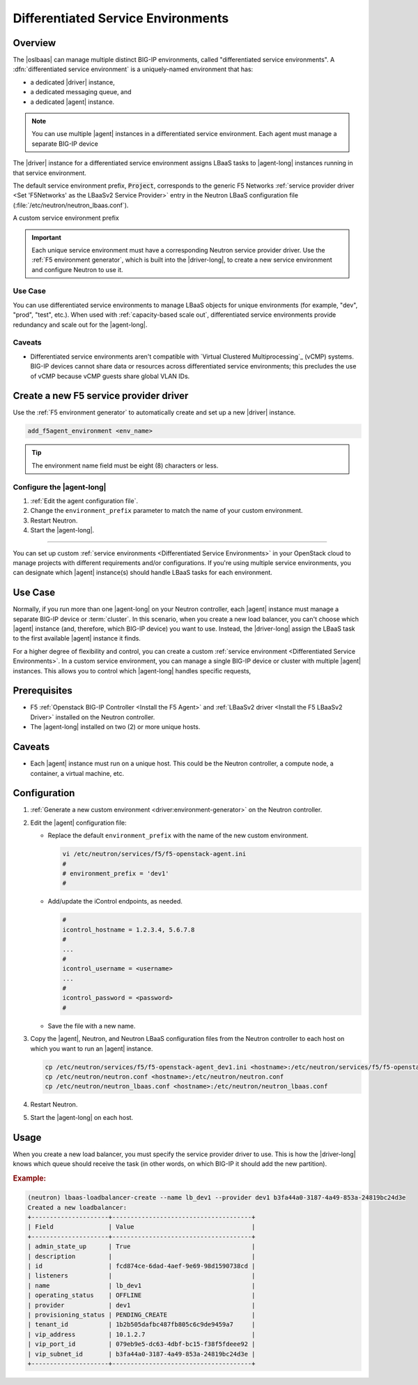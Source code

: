 .. _lbaas-differentiated-service-env:

Differentiated Service Environments
===================================

Overview
--------

The |oslbaas| can manage multiple distinct BIG-IP environments, called "differentiated service environments".
A :dfn:`differentiated service environment` is a uniquely-named environment that has:

- a dedicated |driver| instance,
- a dedicated messaging queue, and
- a dedicated |agent| instance.

.. note::

   You can use multiple |agent| instances in a differentiated service environment.
   Each agent must manage a separate BIG-IP device

The |driver| instance for a differentiated service environment assigns LBaaS tasks to |agent-long| instances running in that service environment.

The default service environment prefix, :code:`Project`, corresponds to the generic F5 Networks :ref:`service provider driver <Set 'F5Networks' as the LBaaSv2 Service Provider>` entry in the Neutron LBaaS configuration file (:file:`/etc/neutron/neutron_lbaas.conf`).

A custom service environment prefix

.. important::

   Each unique service environment must have a corresponding Neutron service provider driver.
   Use the :ref:`F5 environment generator`, which is built into the |driver-long|, to create a new service environment and configure Neutron to use it.

Use Case
````````

You can use differentiated service environments to manage LBaaS objects for unique environments (for example, "dev", "prod", "test", etc.).
When used with :ref:`capacity-based scale out`, differentiated service environments provide redundancy and scale out for the |agent-long|.

Caveats
```````

- Differentiated service environments aren't compatible with `Virtual Clustered Multiprocessing`_ (vCMP) systems.
  BIG-IP devices cannot share data or resources across differentiated service environments; this precludes the use of vCMP because vCMP guests share global VLAN IDs.


Create a new F5 service provider driver
---------------------------------------

Use the :ref:`F5 environment generator` to automatically create and set up a new |driver| instance.

.. code-block:: console

   add_f5agent_environment <env_name>

.. tip::

   The environment name field must be eight (8) characters or less.

Configure the |agent-long|
``````````````````````````

#. :ref:`Edit the agent configuration file`.

#. Change the ``environment_prefix`` parameter to match the name of your custom environment.

#. Restart Neutron.

   .. include:: /_static/reuse/restart-neutron.rst

#. Start the |agent-long|.

   .. include:: /_static/reuse/start-f5-agent.rst




.. seealso::

    * :ref:`Configure the F5 OpenStack Agent`
    * :ref:`Configure Neutron for LBaaSv2`
    * :ref:`F5 Environment Generator`

-------------------------------------------------------------------------------

You can set up custom :ref:`service environments <Differentiated Service Environments>` in your OpenStack cloud to manage projects with different requirements and/or configurations.
If you're using multiple service environments, you can designate which |agent| instance(s) should handle LBaaS tasks for each environment.

Use Case
--------

Normally, if you run more than one |agent-long| on your Neutron controller, each |agent| instance must manage a separate BIG-IP device or :term:`cluster`.
In this scenario, when you create a new load balancer, you can't choose which |agent| instance (and, therefore, which BIG-IP device) you want to use.
Instead, the |driver-long| assign the LBaaS task to the first available |agent| instance it finds.

For a higher degree of flexibility and control, you can create a custom :ref:`service environment <Differentiated Service Environments>`.
In a custom service environment, you can manage a single BIG-IP device or cluster with multiple |agent| instances.
This allows you to control which |agent-long| handles specific requests,

Prerequisites
-------------

- F5 :ref:`Openstack BIG-IP Controller <Install the F5 Agent>` and :ref:`LBaaSv2 driver <Install the F5 LBaaSv2 Driver>` installed on the Neutron controller.
- The |agent-long| installed on two (2) or more unique hosts.

Caveats
-------

- Each |agent| instance must run on a unique host.
  This could be the Neutron controller, a compute node, a container, a virtual machine, etc.

Configuration
-------------

#. :ref:`Generate a new custom environment <driver:environment-generator>` on the Neutron controller.

   .. code-block:: console
      :caption: Example: Add a custom environment called "dev1"

      add_f5agent_environment dev1

#. Edit the |agent| configuration file:

   - Replace the default ``environment_prefix`` with the name of the new custom environment.

     .. code-block:: console

        vi /etc/neutron/services/f5/f5-openstack-agent.ini
        #
        # environment_prefix = 'dev1'
        #

   - Add/update the iControl endpoints, as needed.

     .. code-block:: console

        #
        icontrol_hostname = 1.2.3.4, 5.6.7.8
        #
        ...
        #
        icontrol_username = <username>
        ...
        #
        icontrol_password = <password>
        #

   - Save the file with a new name.

     .. code-block:: console
        :caption: Example

        :w f5-openstack-agent_dev1.ini


#. Copy the |agent|, Neutron, and Neutron LBaaS configuration files from the Neutron controller to each host on which you want to run an |agent| instance.

   .. code-block:: console

      cp /etc/neutron/services/f5/f5-openstack-agent_dev1.ini <hostname>:/etc/neutron/services/f5/f5-openstack-agent_dev1.ini
      cp /etc/neutron/neutron.conf <hostname>:/etc/neutron/neutron.conf
      cp /etc/neutron/neutron_lbaas.conf <hostname>:/etc/neutron/neutron_lbaas.conf

#. Restart Neutron.

   .. include:: /_static/reuse/restart-neutron.rst

#. Start the |agent-long| on each host.

   .. include:: /_static/reuse/start-f5-agent.rst

Usage
-----

When you create a new load balancer, you must specify the service provider driver to use.
This is how the |driver-long| knows which queue should receive the task (in other words, on which BIG-IP it should add the new partition).

.. rubric:: Example:

.. code-block:: console

   (neutron) lbaas-loadbalancer-create --name lb_dev1 --provider dev1 b3fa44a0-3187-4a49-853a-24819bc24d3e
   Created a new loadbalancer:
   +---------------------+--------------------------------------+
   | Field               | Value                                |
   +---------------------+--------------------------------------+
   | admin_state_up      | True                                 |
   | description         |                                      |
   | id                  | fcd874ce-6dad-4aef-9e69-98d1590738cd |
   | listeners           |                                      |
   | name                | lb_dev1                              |
   | operating_status    | OFFLINE                              |
   | provider            | dev1                                 |
   | provisioning_status | PENDING_CREATE                       |
   | tenant_id           | 1b2b505dafbc487fb805c6c9de9459a7     |
   | vip_address         | 10.1.2.7                             |
   | vip_port_id         | 079eb9e5-dc63-4dbf-bc15-f38f5fdeee92 |
   | vip_subnet_id       | b3fa44a0-3187-4a49-853a-24819bc24d3e |
   +---------------------+--------------------------------------+


.. seealso::

   - :ref:`F5 OpenStack BIG-IP Controller Redundancy and Scale-out <lbaas-agent-redundancy>`

.. _Virtual Clustered Microprocessing: https://support.f5.com/kb/en-us/products/big-ip_ltm/manuals/product/vcmp-administration-appliances-12-1-1/1.html
